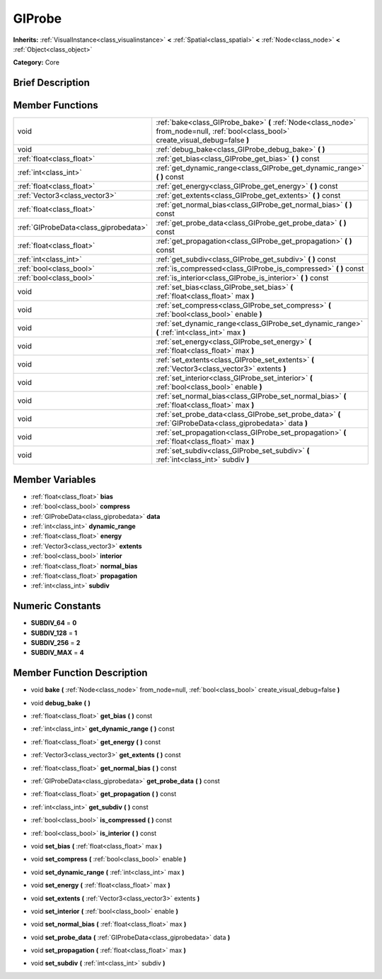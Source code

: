 .. Generated automatically by doc/tools/makerst.py in Godot's source tree.
.. DO NOT EDIT THIS FILE, but the GIProbe.xml source instead.
.. The source is found in doc/classes or modules/<name>/doc_classes.

.. _class_GIProbe:

GIProbe
=======

**Inherits:** :ref:`VisualInstance<class_visualinstance>` **<** :ref:`Spatial<class_spatial>` **<** :ref:`Node<class_node>` **<** :ref:`Object<class_object>`

**Category:** Core

Brief Description
-----------------



Member Functions
----------------

+----------------------------------------+-----------------------------------------------------------------------------------------------------------------------------------------+
| void                                   | :ref:`bake<class_GIProbe_bake>`  **(** :ref:`Node<class_node>` from_node=null, :ref:`bool<class_bool>` create_visual_debug=false  **)** |
+----------------------------------------+-----------------------------------------------------------------------------------------------------------------------------------------+
| void                                   | :ref:`debug_bake<class_GIProbe_debug_bake>`  **(** **)**                                                                                |
+----------------------------------------+-----------------------------------------------------------------------------------------------------------------------------------------+
| :ref:`float<class_float>`              | :ref:`get_bias<class_GIProbe_get_bias>`  **(** **)** const                                                                              |
+----------------------------------------+-----------------------------------------------------------------------------------------------------------------------------------------+
| :ref:`int<class_int>`                  | :ref:`get_dynamic_range<class_GIProbe_get_dynamic_range>`  **(** **)** const                                                            |
+----------------------------------------+-----------------------------------------------------------------------------------------------------------------------------------------+
| :ref:`float<class_float>`              | :ref:`get_energy<class_GIProbe_get_energy>`  **(** **)** const                                                                          |
+----------------------------------------+-----------------------------------------------------------------------------------------------------------------------------------------+
| :ref:`Vector3<class_vector3>`          | :ref:`get_extents<class_GIProbe_get_extents>`  **(** **)** const                                                                        |
+----------------------------------------+-----------------------------------------------------------------------------------------------------------------------------------------+
| :ref:`float<class_float>`              | :ref:`get_normal_bias<class_GIProbe_get_normal_bias>`  **(** **)** const                                                                |
+----------------------------------------+-----------------------------------------------------------------------------------------------------------------------------------------+
| :ref:`GIProbeData<class_giprobedata>`  | :ref:`get_probe_data<class_GIProbe_get_probe_data>`  **(** **)** const                                                                  |
+----------------------------------------+-----------------------------------------------------------------------------------------------------------------------------------------+
| :ref:`float<class_float>`              | :ref:`get_propagation<class_GIProbe_get_propagation>`  **(** **)** const                                                                |
+----------------------------------------+-----------------------------------------------------------------------------------------------------------------------------------------+
| :ref:`int<class_int>`                  | :ref:`get_subdiv<class_GIProbe_get_subdiv>`  **(** **)** const                                                                          |
+----------------------------------------+-----------------------------------------------------------------------------------------------------------------------------------------+
| :ref:`bool<class_bool>`                | :ref:`is_compressed<class_GIProbe_is_compressed>`  **(** **)** const                                                                    |
+----------------------------------------+-----------------------------------------------------------------------------------------------------------------------------------------+
| :ref:`bool<class_bool>`                | :ref:`is_interior<class_GIProbe_is_interior>`  **(** **)** const                                                                        |
+----------------------------------------+-----------------------------------------------------------------------------------------------------------------------------------------+
| void                                   | :ref:`set_bias<class_GIProbe_set_bias>`  **(** :ref:`float<class_float>` max  **)**                                                     |
+----------------------------------------+-----------------------------------------------------------------------------------------------------------------------------------------+
| void                                   | :ref:`set_compress<class_GIProbe_set_compress>`  **(** :ref:`bool<class_bool>` enable  **)**                                            |
+----------------------------------------+-----------------------------------------------------------------------------------------------------------------------------------------+
| void                                   | :ref:`set_dynamic_range<class_GIProbe_set_dynamic_range>`  **(** :ref:`int<class_int>` max  **)**                                       |
+----------------------------------------+-----------------------------------------------------------------------------------------------------------------------------------------+
| void                                   | :ref:`set_energy<class_GIProbe_set_energy>`  **(** :ref:`float<class_float>` max  **)**                                                 |
+----------------------------------------+-----------------------------------------------------------------------------------------------------------------------------------------+
| void                                   | :ref:`set_extents<class_GIProbe_set_extents>`  **(** :ref:`Vector3<class_vector3>` extents  **)**                                       |
+----------------------------------------+-----------------------------------------------------------------------------------------------------------------------------------------+
| void                                   | :ref:`set_interior<class_GIProbe_set_interior>`  **(** :ref:`bool<class_bool>` enable  **)**                                            |
+----------------------------------------+-----------------------------------------------------------------------------------------------------------------------------------------+
| void                                   | :ref:`set_normal_bias<class_GIProbe_set_normal_bias>`  **(** :ref:`float<class_float>` max  **)**                                       |
+----------------------------------------+-----------------------------------------------------------------------------------------------------------------------------------------+
| void                                   | :ref:`set_probe_data<class_GIProbe_set_probe_data>`  **(** :ref:`GIProbeData<class_giprobedata>` data  **)**                            |
+----------------------------------------+-----------------------------------------------------------------------------------------------------------------------------------------+
| void                                   | :ref:`set_propagation<class_GIProbe_set_propagation>`  **(** :ref:`float<class_float>` max  **)**                                       |
+----------------------------------------+-----------------------------------------------------------------------------------------------------------------------------------------+
| void                                   | :ref:`set_subdiv<class_GIProbe_set_subdiv>`  **(** :ref:`int<class_int>` subdiv  **)**                                                  |
+----------------------------------------+-----------------------------------------------------------------------------------------------------------------------------------------+

Member Variables
----------------

- :ref:`float<class_float>` **bias**
- :ref:`bool<class_bool>` **compress**
- :ref:`GIProbeData<class_giprobedata>` **data**
- :ref:`int<class_int>` **dynamic_range**
- :ref:`float<class_float>` **energy**
- :ref:`Vector3<class_vector3>` **extents**
- :ref:`bool<class_bool>` **interior**
- :ref:`float<class_float>` **normal_bias**
- :ref:`float<class_float>` **propagation**
- :ref:`int<class_int>` **subdiv**

Numeric Constants
-----------------

- **SUBDIV_64** = **0**
- **SUBDIV_128** = **1**
- **SUBDIV_256** = **2**
- **SUBDIV_MAX** = **4**

Member Function Description
---------------------------

.. _class_GIProbe_bake:

- void  **bake**  **(** :ref:`Node<class_node>` from_node=null, :ref:`bool<class_bool>` create_visual_debug=false  **)**

.. _class_GIProbe_debug_bake:

- void  **debug_bake**  **(** **)**

.. _class_GIProbe_get_bias:

- :ref:`float<class_float>`  **get_bias**  **(** **)** const

.. _class_GIProbe_get_dynamic_range:

- :ref:`int<class_int>`  **get_dynamic_range**  **(** **)** const

.. _class_GIProbe_get_energy:

- :ref:`float<class_float>`  **get_energy**  **(** **)** const

.. _class_GIProbe_get_extents:

- :ref:`Vector3<class_vector3>`  **get_extents**  **(** **)** const

.. _class_GIProbe_get_normal_bias:

- :ref:`float<class_float>`  **get_normal_bias**  **(** **)** const

.. _class_GIProbe_get_probe_data:

- :ref:`GIProbeData<class_giprobedata>`  **get_probe_data**  **(** **)** const

.. _class_GIProbe_get_propagation:

- :ref:`float<class_float>`  **get_propagation**  **(** **)** const

.. _class_GIProbe_get_subdiv:

- :ref:`int<class_int>`  **get_subdiv**  **(** **)** const

.. _class_GIProbe_is_compressed:

- :ref:`bool<class_bool>`  **is_compressed**  **(** **)** const

.. _class_GIProbe_is_interior:

- :ref:`bool<class_bool>`  **is_interior**  **(** **)** const

.. _class_GIProbe_set_bias:

- void  **set_bias**  **(** :ref:`float<class_float>` max  **)**

.. _class_GIProbe_set_compress:

- void  **set_compress**  **(** :ref:`bool<class_bool>` enable  **)**

.. _class_GIProbe_set_dynamic_range:

- void  **set_dynamic_range**  **(** :ref:`int<class_int>` max  **)**

.. _class_GIProbe_set_energy:

- void  **set_energy**  **(** :ref:`float<class_float>` max  **)**

.. _class_GIProbe_set_extents:

- void  **set_extents**  **(** :ref:`Vector3<class_vector3>` extents  **)**

.. _class_GIProbe_set_interior:

- void  **set_interior**  **(** :ref:`bool<class_bool>` enable  **)**

.. _class_GIProbe_set_normal_bias:

- void  **set_normal_bias**  **(** :ref:`float<class_float>` max  **)**

.. _class_GIProbe_set_probe_data:

- void  **set_probe_data**  **(** :ref:`GIProbeData<class_giprobedata>` data  **)**

.. _class_GIProbe_set_propagation:

- void  **set_propagation**  **(** :ref:`float<class_float>` max  **)**

.. _class_GIProbe_set_subdiv:

- void  **set_subdiv**  **(** :ref:`int<class_int>` subdiv  **)**


